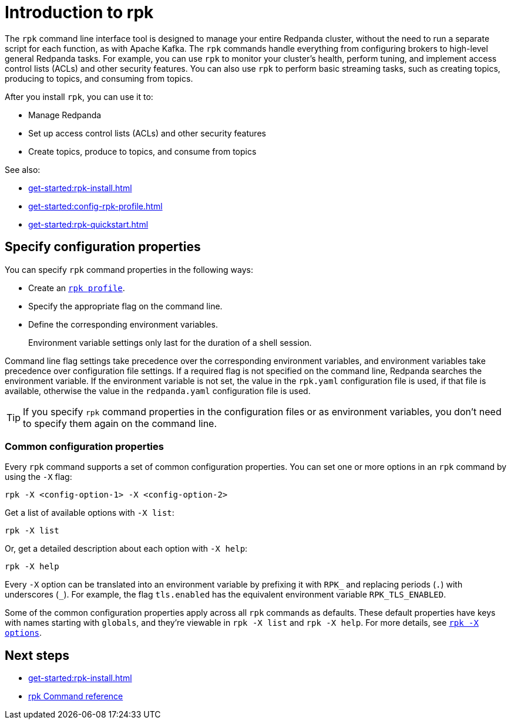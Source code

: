 = Introduction to rpk
:page-categories: rpk
:description: pass:q[Learn about `rpk` and how to use it to interact with your Redpanda cluster.]
// tag::single-source[]

The `rpk` command line interface tool is designed to manage your entire Redpanda cluster, without the need to run a separate script for each function, as with Apache Kafka. The `rpk` commands handle everything from configuring brokers to high-level general Redpanda tasks. For example, you can use `rpk` to monitor your cluster's health, perform tuning, and implement access control lists (ACLs) and other security features. You can also use `rpk` to perform basic streaming tasks, such as creating topics, producing to topics, and consuming from topics.

After you install `rpk`, you can use it to:

* Manage Redpanda
* Set up access control lists (ACLs) and other security features
* Create topics, produce to topics, and consume from topics

See also:

* xref:get-started:rpk-install.adoc[]
* xref:get-started:config-rpk-profile.adoc[]
// This topic is not available in our Cloud docs.
ifndef::env-cloud[]
* xref:get-started:rpk-quickstart.adoc[]
endif::[]

== Specify configuration properties

You can specify `rpk` command properties in the following ways:

* Create an xref:get-started:config-rpk-profile.adoc[`rpk profile`].
* Specify the appropriate flag on the command line.
* Define the corresponding environment variables.
+
Environment variable settings only last for the duration of a shell session.

Command line flag settings take precedence over the corresponding environment variables, and environment variables take precedence over configuration file settings. If a required flag is not specified on the command line, Redpanda searches the environment variable. If the environment variable is not set, the value in the `rpk.yaml` configuration file is used, if that file is available, otherwise the value in the `redpanda.yaml` configuration file is used.

TIP: If you specify `rpk` command properties in the configuration files or as environment variables, you don't need to specify them again on the command line.

=== Common configuration properties

Every `rpk` command supports a set of common configuration properties. You can set one or more options in an `rpk` command by using the `-X` flag:

[,bash]
----
rpk -X <config-option-1> -X <config-option-2>
----

Get a list of available options with `-X list`:

[,bash]
----
rpk -X list
----

Or, get a detailed description about each option with `-X help`:

[,bash]
----
rpk -X help
----

Every `-X` option can be translated into an environment variable by prefixing it with `RPK_` and replacing periods (`.`) with underscores (`_`). For example, the flag `tls.enabled` has the equivalent environment variable `RPK_TLS_ENABLED`.

Some of the common configuration properties apply across all `rpk` commands as defaults. These default properties have keys with names starting with `globals`, and they're viewable in `rpk -X list` and `rpk -X help`. For more details, see xref:reference:rpk/rpk-x-options.adoc[`rpk -X options`].

== Next steps

* xref:get-started:rpk-install.adoc[]
* xref:reference:rpk/index.adoc[rpk Command reference]

// end::single-source[]
